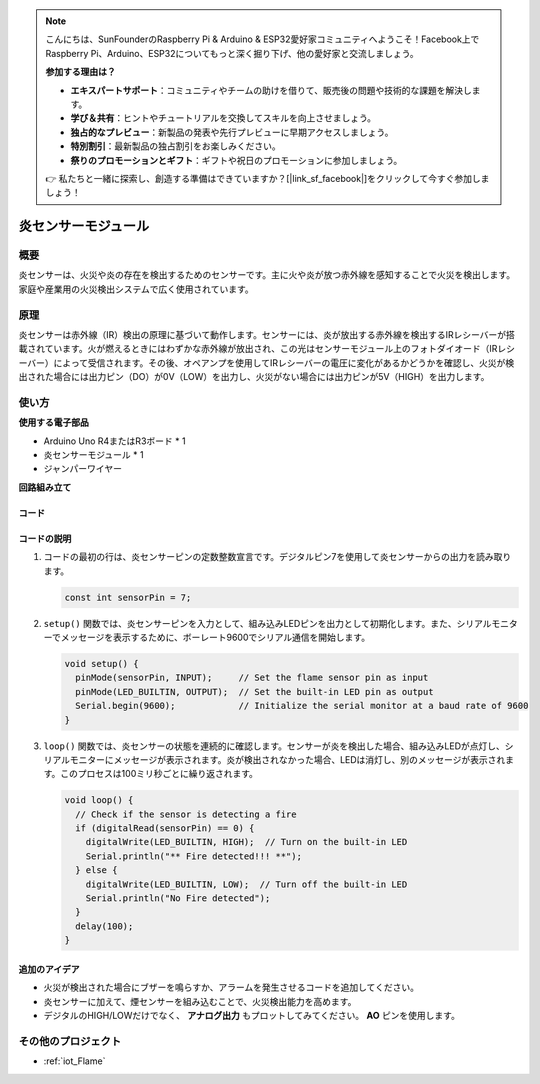 .. note::

    こんにちは、SunFounderのRaspberry Pi & Arduino & ESP32愛好家コミュニティへようこそ！Facebook上でRaspberry Pi、Arduino、ESP32についてもっと深く掘り下げ、他の愛好家と交流しましょう。

    **参加する理由は？**

    - **エキスパートサポート**：コミュニティやチームの助けを借りて、販売後の問題や技術的な課題を解決します。
    - **学び＆共有**：ヒントやチュートリアルを交換してスキルを向上させましょう。
    - **独占的なプレビュー**：新製品の発表や先行プレビューに早期アクセスしましょう。
    - **特別割引**：最新製品の独占割引をお楽しみください。
    - **祭りのプロモーションとギフト**：ギフトや祝日のプロモーションに参加しましょう。

    👉 私たちと一緒に探索し、創造する準備はできていますか？[|link_sf_facebook|]をクリックして今すぐ参加しましょう！

.. _cpn_flame:

炎センサーモジュール
==========================

.. image:: img/03_flame_module.jpg
    :width: 400
    :align: center

概要
---------------------------
炎センサーは、火災や炎の存在を検出するためのセンサーです。主に火や炎が放つ赤外線を感知することで火災を検出します。家庭や産業用の火災検出システムで広く使用されています。

原理
---------------------------
炎センサーは赤外線（IR）検出の原理に基づいて動作します。センサーには、炎が放出する赤外線を検出するIRレシーバーが搭載されています。火が燃えるときにはわずかな赤外線が放出され、この光はセンサーモジュール上のフォトダイオード（IRレシーバー）によって受信されます。その後、オペアンプを使用してIRレシーバーの電圧に変化があるかどうかを確認し、火災が検出された場合には出力ピン（DO）が0V（LOW）を出力し、火災がない場合には出力ピンが5V（HIGH）を出力します。

使い方
---------------------------

**使用する電子部品**

- Arduino Uno R4またはR3ボード * 1
- 炎センサーモジュール * 1
- ジャンパーワイヤー

**回路組み立て**

.. image:: img/03_flame_module_circuit.png
    :width: 400
    :align: center

.. raw:: html
    
    <br/><br/>   

コード
^^^^^^^^^^^^^^^^^^^^

.. raw:: html

   <iframe src=https://create.arduino.cc/editor/sunfounder01/7529b311-3763-4b62-aa1c-a63e41871856/preview?embed style="height:510px;width:100%;margin:10px 0" frameborder=0></iframe>

.. raw:: html

   <video loop autoplay muted style = "max-width:100%">
      <source src="../_static/video/basic/03-component_flame.mp4"  type="video/mp4">
      Your browser does not support the video tag.
   </video>
   <br/><br/>  

コードの説明
^^^^^^^^^^^^^^^^^^^^

1. コードの最初の行は、炎センサーピンの定数整数宣言です。デジタルピン7を使用して炎センサーからの出力を読み取ります。

   .. code-block:: arduino
   
      const int sensorPin = 7;

2. ``setup()`` 関数では、炎センサーピンを入力として、組み込みLEDピンを出力として初期化します。また、シリアルモニターでメッセージを表示するために、ボーレート9600でシリアル通信を開始します。

   .. code-block:: arduino
   
      void setup() {
        pinMode(sensorPin, INPUT);     // Set the flame sensor pin as input
        pinMode(LED_BUILTIN, OUTPUT);  // Set the built-in LED pin as output
        Serial.begin(9600);            // Initialize the serial monitor at a baud rate of 9600
      }

3. ``loop()`` 関数では、炎センサーの状態を連続的に確認します。センサーが炎を検出した場合、組み込みLEDが点灯し、シリアルモニターにメッセージが表示されます。炎が検出されなかった場合、LEDは消灯し、別のメッセージが表示されます。このプロセスは100ミリ秒ごとに繰り返されます。

   .. code-block:: arduino
   
      void loop() {
        // Check if the sensor is detecting a fire
        if (digitalRead(sensorPin) == 0) {
          digitalWrite(LED_BUILTIN, HIGH);  // Turn on the built-in LED
          Serial.println("** Fire detected!!! **");
        } else {
          digitalWrite(LED_BUILTIN, LOW);  // Turn off the built-in LED
          Serial.println("No Fire detected");
        }
        delay(100);
      }

追加のアイデア
^^^^^^^^^^^^^^^^

- 火災が検出された場合にブザーを鳴らすか、アラームを発生させるコードを追加してください。

- 炎センサーに加えて、煙センサーを組み込むことで、火災検出能力を高めます。

- デジタルのHIGH/LOWだけでなく、 **アナログ出力** もプロットしてみてください。 **AO** ピンを使用します。

その他のプロジェクト
---------------------------
* :ref:`iot_Flame`

